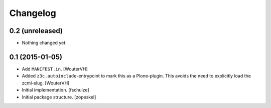 Changelog
=========


0.2 (unreleased)
----------------

- Nothing changed yet.


0.1 (2015-01-05)
----------------

- Add ``MANIFEST.in``.
  [WouterVH]

- Added ``z3c.autoinclude``-entrypoint to mark this as a Plone-plugin.
  This avoids the need to explicitly load the zcml-slug.
  [WouterVH]

- Initial implementation.
  [fschulze]

- Initial package structure.
  [zopeskel]
